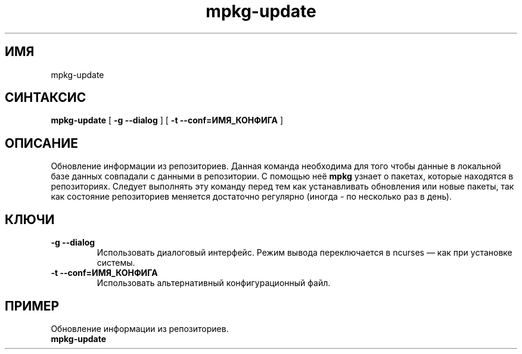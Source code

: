 .TH mpkg-update 0.16 "Декабрь 2010"
.SH ИМЯ
mpkg-update
.SH СИНТАКСИС
.B mpkg-update
[
.B -g --dialog
]
[
.B -t --conf=ИМЯ_КОНФИГА
]
.SH ОПИСАНИЕ
Обновление информации из репозиториев. Данная команда необходима для того чтобы данные в локальной базе данных совпадали с данными в репозитории. С помощью неё 
.B mpkg
узнает о пакетах, которые находятся в репозиториях. Следует выполнять эту команду перед тем как устанавливать обновления или новые пакеты, так как состояние репозиториев меняется достаточно регулярно (иногда - по несколько раз в день).
.SH КЛЮЧИ
.TP
.B -g --dialog
Использовать диалоговый интерфейс. Режим вывода переключается в ncurses — как при установке системы.
.TP
.B -t --conf=ИМЯ_КОНФИГА
Использовать альтернативный конфигурационный файл.
.SH ПРИМЕР
.TP 
Обновление информации из репозиториев.
.TP
.B mpkg-update
